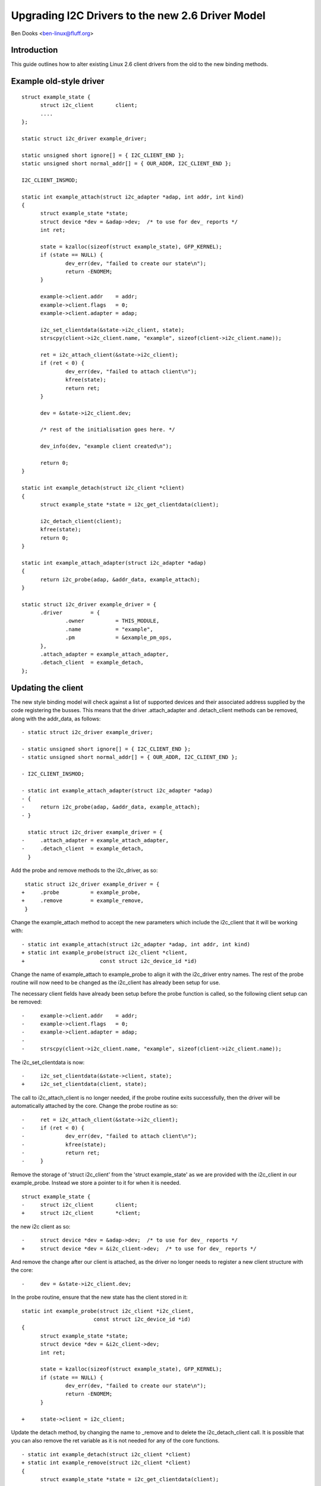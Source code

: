 =================================================
Upgrading I2C Drivers to the new 2.6 Driver Model
=================================================

Ben Dooks <ben-linux@fluff.org>

Introduction
------------

This guide outlines how to alter existing Linux 2.6 client drivers from
the old to the new binding methods.


Example old-style driver
------------------------

::

  struct example_state {
	struct i2c_client	client;
	....
  };

  static struct i2c_driver example_driver;

  static unsigned short ignore[] = { I2C_CLIENT_END };
  static unsigned short normal_addr[] = { OUR_ADDR, I2C_CLIENT_END };

  I2C_CLIENT_INSMOD;

  static int example_attach(struct i2c_adapter *adap, int addr, int kind)
  {
	struct example_state *state;
	struct device *dev = &adap->dev;  /* to use for dev_ reports */
	int ret;

	state = kzalloc(sizeof(struct example_state), GFP_KERNEL);
	if (state == NULL) {
		dev_err(dev, "failed to create our state\n");
		return -ENOMEM;
	}

	example->client.addr    = addr;
	example->client.flags   = 0;
	example->client.adapter = adap;

	i2c_set_clientdata(&state->i2c_client, state);
	strscpy(client->i2c_client.name, "example", sizeof(client->i2c_client.name));

	ret = i2c_attach_client(&state->i2c_client);
	if (ret < 0) {
		dev_err(dev, "failed to attach client\n");
		kfree(state);
		return ret;
	}

	dev = &state->i2c_client.dev;

	/* rest of the initialisation goes here. */

	dev_info(dev, "example client created\n");

	return 0;
  }

  static int example_detach(struct i2c_client *client)
  {
	struct example_state *state = i2c_get_clientdata(client);

	i2c_detach_client(client);
	kfree(state);
	return 0;
  }

  static int example_attach_adapter(struct i2c_adapter *adap)
  {
	return i2c_probe(adap, &addr_data, example_attach);
  }

  static struct i2c_driver example_driver = {
	.driver		= {
		.owner		= THIS_MODULE,
		.name		= "example",
		.pm		= &example_pm_ops,
	},
	.attach_adapter = example_attach_adapter,
	.detach_client	= example_detach,
  };


Updating the client
-------------------

The new style binding model will check against a list of supported
devices and their associated address supplied by the code registering
the busses. This means that the driver .attach_adapter and
.detach_client methods can be removed, along with the addr_data,
as follows::

  - static struct i2c_driver example_driver;

  - static unsigned short ignore[] = { I2C_CLIENT_END };
  - static unsigned short normal_addr[] = { OUR_ADDR, I2C_CLIENT_END };

  - I2C_CLIENT_INSMOD;

  - static int example_attach_adapter(struct i2c_adapter *adap)
  - {
  - 	return i2c_probe(adap, &addr_data, example_attach);
  - }

    static struct i2c_driver example_driver = {
  -	.attach_adapter = example_attach_adapter,
  -	.detach_client	= example_detach,
    }

Add the probe and remove methods to the i2c_driver, as so::

   static struct i2c_driver example_driver = {
  +	.probe		= example_probe,
  +	.remove		= example_remove,
   }

Change the example_attach method to accept the new parameters
which include the i2c_client that it will be working with::

  - static int example_attach(struct i2c_adapter *adap, int addr, int kind)
  + static int example_probe(struct i2c_client *client,
  +			   const struct i2c_device_id *id)

Change the name of example_attach to example_probe to align it with the
i2c_driver entry names. The rest of the probe routine will now need to be
changed as the i2c_client has already been setup for use.

The necessary client fields have already been setup before
the probe function is called, so the following client setup
can be removed::

  -	example->client.addr    = addr;
  -	example->client.flags   = 0;
  -	example->client.adapter = adap;
  -
  -	strscpy(client->i2c_client.name, "example", sizeof(client->i2c_client.name));

The i2c_set_clientdata is now::

  -	i2c_set_clientdata(&state->client, state);
  +	i2c_set_clientdata(client, state);

The call to i2c_attach_client is no longer needed, if the probe
routine exits successfully, then the driver will be automatically
attached by the core. Change the probe routine as so::

  -	ret = i2c_attach_client(&state->i2c_client);
  -	if (ret < 0) {
  -		dev_err(dev, "failed to attach client\n");
  -		kfree(state);
  -		return ret;
  -	}


Remove the storage of 'struct i2c_client' from the 'struct example_state'
as we are provided with the i2c_client in our example_probe. Instead we
store a pointer to it for when it is needed.

::

  struct example_state {
  -	struct i2c_client	client;
  +	struct i2c_client	*client;

the new i2c client as so::

  -	struct device *dev = &adap->dev;  /* to use for dev_ reports */
  + 	struct device *dev = &i2c_client->dev;  /* to use for dev_ reports */

And remove the change after our client is attached, as the driver no
longer needs to register a new client structure with the core::

  -	dev = &state->i2c_client.dev;

In the probe routine, ensure that the new state has the client stored
in it::

  static int example_probe(struct i2c_client *i2c_client,
			 const struct i2c_device_id *id)
  {
	struct example_state *state;
	struct device *dev = &i2c_client->dev;
	int ret;

	state = kzalloc(sizeof(struct example_state), GFP_KERNEL);
	if (state == NULL) {
		dev_err(dev, "failed to create our state\n");
		return -ENOMEM;
	}

  +	state->client = i2c_client;

Update the detach method, by changing the name to _remove and
to delete the i2c_detach_client call. It is possible that you
can also remove the ret variable as it is not needed for any
of the core functions.

::

  - static int example_detach(struct i2c_client *client)
  + static int example_remove(struct i2c_client *client)
  {
	struct example_state *state = i2c_get_clientdata(client);

  -	i2c_detach_client(client);

And finally ensure that we have the correct ID table for the i2c-core
and other utilities::

  + struct i2c_device_id example_idtable[] = {
  +       { "example", 0 },
  +       { }
  +};
  +
  +MODULE_DEVICE_TABLE(i2c, example_idtable);

  static struct i2c_driver example_driver = {
	.driver		= {
		.owner		= THIS_MODULE,
		.name		= "example",
	},
  +	.id_table	= example_ids,


Our driver should now look like this::

  struct example_state {
	struct i2c_client	*client;
	....
  };

  static int example_probe(struct i2c_client *client,
			 const struct i2c_device_id *id)
  {
	struct example_state *state;
	struct device *dev = &client->dev;

	state = kzalloc(sizeof(struct example_state), GFP_KERNEL);
	if (state == NULL) {
		dev_err(dev, "failed to create our state\n");
		return -ENOMEM;
	}

	state->client = client;
	i2c_set_clientdata(client, state);

	/* rest of the initialisation goes here. */

	dev_info(dev, "example client created\n");

	return 0;
  }

  static int example_remove(struct i2c_client *client)
  {
	struct example_state *state = i2c_get_clientdata(client);

	kfree(state);
	return 0;
  }

  static struct i2c_device_id example_idtable[] = {
	{ "example", 0 },
	{ }
  };

  MODULE_DEVICE_TABLE(i2c, example_idtable);

  static struct i2c_driver example_driver = {
	.driver		= {
		.owner		= THIS_MODULE,
		.name		= "example",
		.pm		= &example_pm_ops,
	},
	.id_table	= example_idtable,
	.probe		= example_probe,
	.remove		= example_remove,
  };
